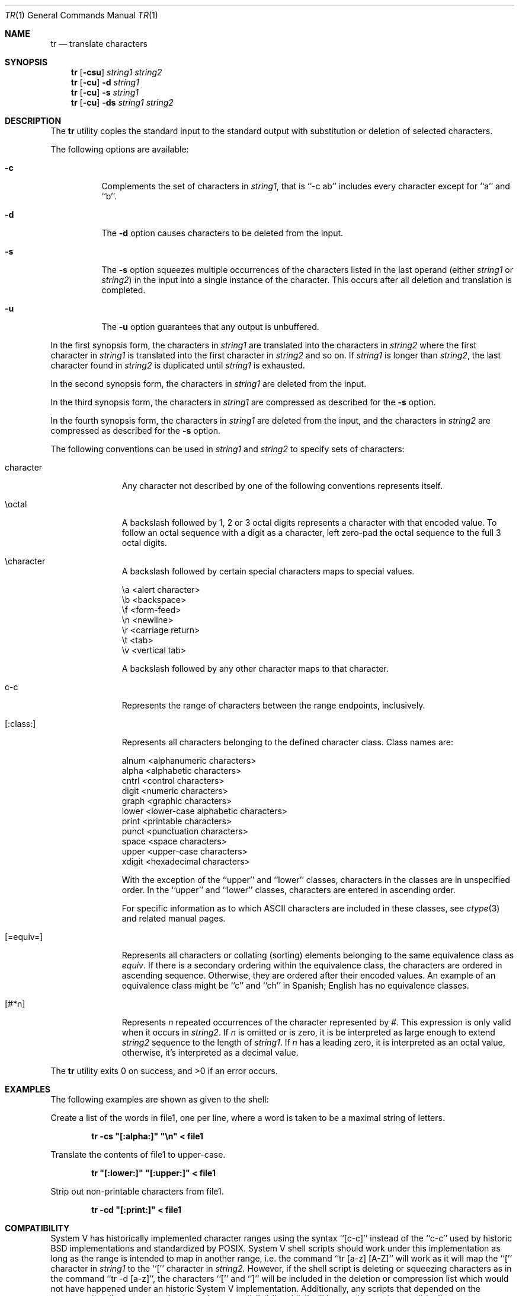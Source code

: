 .\" Copyright (c) 1991, 1993
.\"	The Regents of the University of California.  All rights reserved.
.\"
.\" This code is derived from software contributed to Berkeley by
.\" the Institute of Electrical and Electronics Engineers, Inc.
.\"
.\" Redistribution and use in source and binary forms, with or without
.\" modification, are permitted provided that the following conditions
.\" are met:
.\" 1. Redistributions of source code must retain the above copyright
.\"    notice, this list of conditions and the following disclaimer.
.\" 2. Redistributions in binary form must reproduce the above copyright
.\"    notice, this list of conditions and the following disclaimer in the
.\"    documentation and/or other materials provided with the distribution.
.\" 3. All advertising materials mentioning features or use of this software
.\"    must display the following acknowledgement:
.\"	This product includes software developed by the University of
.\"	California, Berkeley and its contributors.
.\" 4. Neither the name of the University nor the names of its contributors
.\"    may be used to endorse or promote products derived from this software
.\"    without specific prior written permission.
.\"
.\" THIS SOFTWARE IS PROVIDED BY THE REGENTS AND CONTRIBUTORS ``AS IS'' AND
.\" ANY EXPRESS OR IMPLIED WARRANTIES, INCLUDING, BUT NOT LIMITED TO, THE
.\" IMPLIED WARRANTIES OF MERCHANTABILITY AND FITNESS FOR A PARTICULAR PURPOSE
.\" ARE DISCLAIMED.  IN NO EVENT SHALL THE REGENTS OR CONTRIBUTORS BE LIABLE
.\" FOR ANY DIRECT, INDIRECT, INCIDENTAL, SPECIAL, EXEMPLARY, OR CONSEQUENTIAL
.\" DAMAGES (INCLUDING, BUT NOT LIMITED TO, PROCUREMENT OF SUBSTITUTE GOODS
.\" OR SERVICES; LOSS OF USE, DATA, OR PROFITS; OR BUSINESS INTERRUPTION)
.\" HOWEVER CAUSED AND ON ANY THEORY OF LIABILITY, WHETHER IN CONTRACT, STRICT
.\" LIABILITY, OR TORT (INCLUDING NEGLIGENCE OR OTHERWISE) ARISING IN ANY WAY
.\" OUT OF THE USE OF THIS SOFTWARE, EVEN IF ADVISED OF THE POSSIBILITY OF
.\" SUCH DAMAGE.
.\"
.\"     @(#)tr.1	8.1 (Berkeley) 6/6/93
.\" $FreeBSD: src/usr.bin/tr/tr.1,v 1.5 1999/08/28 01:06:51 peter Exp $
.\"
.Dd October 11, 1997
.Dt TR 1
.Os
.Sh NAME
.Nm tr
.Nd translate characters
.Sh SYNOPSIS
.Nm tr
.Op Fl csu
.Ar string1 string2
.Nm tr
.Op Fl cu
.Fl d
.Ar string1
.Nm tr
.Op Fl cu
.Fl s
.Ar string1
.Nm tr
.Op Fl cu
.Fl ds
.Ar string1 string2
.Sh DESCRIPTION
The
.Nm
utility copies the standard input to the standard output with substitution
or deletion of selected characters.
.Pp
The following options are available:
.Bl -tag -width Ds
.It Fl c
Complements the set of characters in
.Ar string1 ,
that is ``-c ab'' includes every character except for ``a'' and ``b''.
.It Fl d
The
.Fl d
option causes characters to be deleted from the input.
.It Fl s
The
.Fl s
option squeezes multiple occurrences of the characters listed in the last
operand (either
.Ar string1
or
.Ar string2 )
in the input into a single instance of the character.
This occurs after all deletion and translation is completed.
.It Fl u
The
.Fl u
option guarantees that any output is unbuffered.
.El
.Pp
In the first synopsis form, the characters in
.Ar string1
are translated into the characters in
.Ar string2
where the first character in
.Ar string1
is translated into the first character in
.Ar string2
and so on.
If
.Ar string1
is longer than
.Ar string2 ,
the last character found in
.Ar string2
is duplicated until
.Ar string1
is exhausted.
.Pp
In the second synopsis form, the characters in
.Ar string1
are deleted from the input.
.Pp
In the third synopsis form, the characters in
.Ar string1
are compressed as described for the
.Fl s
option.
.Pp
In the fourth synopsis form, the characters in
.Ar string1
are deleted from the input, and the characters in
.Ar string2
are compressed as described for the
.Fl s
option.
.Pp
The following conventions can be used in
.Ar string1
and
.Ar string2
to specify sets of characters:
.Bl -tag -width [:equiv:]
.It character
Any character not described by one of the following conventions
represents itself.
.It \eoctal
A backslash followed by 1, 2 or 3 octal digits represents a character
with that encoded value.
To follow an octal sequence with a digit as a character, left zero-pad
the octal sequence to the full 3 octal digits.
.It \echaracter
A backslash followed by certain special characters maps to special
values.
.sp
.Bl -column
.It \ea	<alert character>
.It \eb	<backspace>
.It \ef	<form-feed>
.It \en	<newline>
.It \er	<carriage return>
.It \et	<tab>
.It \ev	<vertical tab>
.El
.sp
A backslash followed by any other character maps to that character.
.It c-c
Represents the range of characters between the range endpoints, inclusively.
.It [:class:]
Represents all characters belonging to the defined character class.
Class names are:
.sp
.Bl -column
.It alnum	<alphanumeric characters>
.It alpha	<alphabetic characters>
.It cntrl	<control characters>
.It digit	<numeric characters>
.It graph	<graphic characters>
.It lower	<lower-case alphabetic characters>
.It print	<printable characters>
.It punct	<punctuation characters>
.It space	<space characters>
.It upper	<upper-case characters>
.It xdigit	<hexadecimal characters>
.El
.Pp
\." All classes may be used in
\." .Ar string1 ,
\." and in
\." .Ar string2
\." when both the
\." .Fl d
\." and
\." .Fl s
\." options are specified.
\." Otherwise, only the classes ``upper'' and ``lower'' may be used in
\." .Ar string2
\." and then only when the corresponding class (``upper'' for ``lower''
\." and vice-versa) is specified in the same relative position in
\." .Ar string1 .
\." .Pp
With the exception of the ``upper'' and ``lower'' classes, characters
in the classes are in unspecified order.
In the ``upper'' and ``lower'' classes, characters are entered in
ascending order.
.Pp
For specific information as to which ASCII characters are included
in these classes, see
.Xr ctype 3
and related manual pages.
.It [=equiv=]
Represents all characters or collating (sorting) elements belonging to
the same equivalence class as
.Ar equiv .
If
there is a secondary ordering within the equivalence class, the characters
are ordered in ascending sequence.
Otherwise, they are ordered after their encoded values. 
An example of an equivalence class might be ``c'' and ``ch'' in Spanish;
English has no equivalence classes.
.It [#*n]
Represents
.Ar n
repeated occurrences of the character represented by
.Ar # .
This
expression is only valid when it occurs in
.Ar string2 .
If
.Ar n
is omitted or is zero, it is be interpreted as large enough to extend
.Ar string2
sequence to the length of
.Ar string1 .
If
.Ar n
has a leading zero, it is interpreted as an octal value, otherwise,
it's interpreted as a decimal value.
.El
.Pp
The
.Nm
utility exits 0 on success, and >0 if an error occurs.
.Sh EXAMPLES
The following examples are shown as given to the shell:
.sp
Create a list of the words in file1, one per line, where a word is taken to
be a maximal string of letters.
.sp
.D1 Li "tr -cs \*q[:alpha:]\*q \*q\en\*q < file1"
.sp
Translate the contents of file1 to upper-case.
.sp
.D1 Li "tr \*q[:lower:]\*q \*q[:upper:]\*q < file1"
.sp
Strip out non-printable characters from file1.
.sp
.D1 Li "tr -cd \*q[:print:]\*q < file1"
.Sh COMPATIBILITY
System V has historically implemented character ranges using the syntax
``[c-c]'' instead of the ``c-c'' used by historic BSD implementations and
standardized by POSIX.
System V shell scripts should work under this implementation as long as
the range is intended to map in another range, i.e. the command
``tr [a-z] [A-Z]'' will work as it will map the ``['' character in
.Ar string1
to the ``['' character in
.Ar string2.
However, if the shell script is deleting or squeezing characters as in
the command ``tr -d [a-z]'', the characters ``['' and ``]'' will be 
included in the deletion or compression list which would not have happened
under an historic System V implementation.
Additionally, any scripts that depended on the sequence ``a-z'' to
represent the three characters ``a'', ``-'' and ``z'' will have to be
rewritten as ``a\e-z''.
.Pp
The
.Nm
utility has historically not permitted the manipulation of NUL bytes in
its input and, additionally, stripped NUL's from its input stream.
This implementation has removed this behavior as a bug.
.Pp
The
.Nm
utility has historically been extremely forgiving of syntax errors,
for example, the
.Fl c
and
.Fl s
options were ignored unless two strings were specified.
This implementation will not permit illegal syntax.
.Sh STANDARDS
The
.Nm
utility is expected to be
.St -p1003.2
compatible.
It should be noted that the feature wherein the last character of
.Ar string2
is duplicated if
.Ar string2
has less characters than
.Ar string1
is permitted by POSIX but is not required.
Shell scripts attempting to be portable to other POSIX systems should use
the ``[#*]'' convention instead of relying on this behavior.
The
.Fl u
option is an extension to the
.St -p1003.2
standard.
